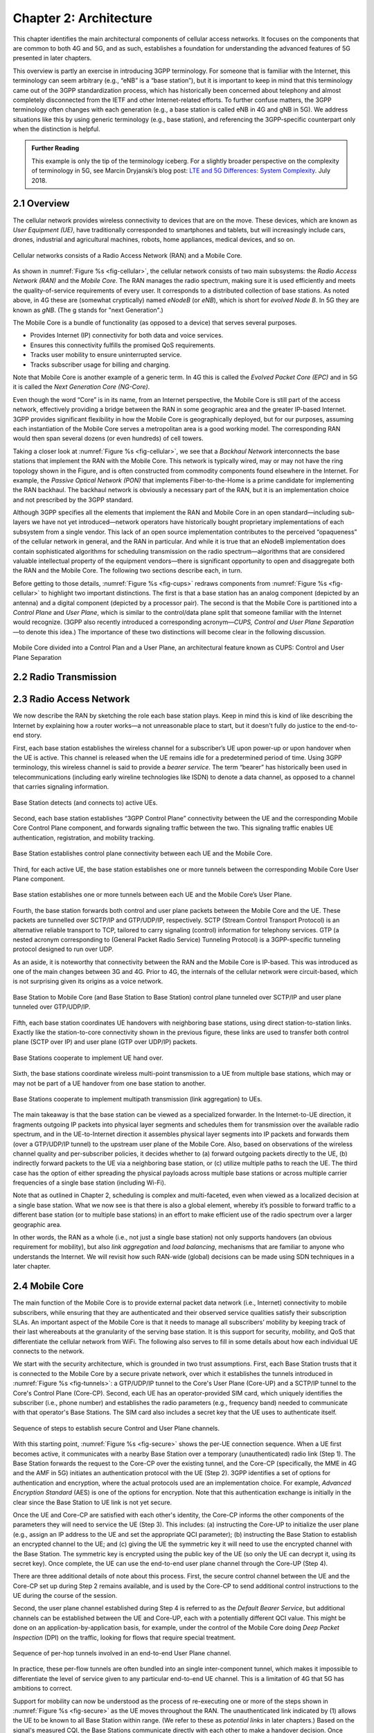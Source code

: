 Chapter 2:  Architecture
========================

.. The general plan is for the sections in this chapter to introduce
   the chapters that follow. It introduces high-level concepts and
   terminology, but does not go into implementation details.  The main
   takeaways should be an understanding of the main concepts (e.g.,
   support for mobility, slicing/QoS, security/authentication,
   identity/addresses), but without saying too much about how this is
   realized. In a sense, this chapter doubles as a Requirements
   discussion.

   This chapter use to follow the transimission primer, and so assumes
   QCI is already defined. We'll need to include "2.2 Radio Transmission"
   to introduce a few terms and concepts like this. Generally, this
   section will need to set up the over-the-air interface as distinct
   from the RAN.

   In the big picture, we have to talk about how such a system is
   managed, and since our goal is to democratize the mobile network,
   we adopt best practices in cloud-based managed services.

   May want to explain that the components introduced in this chapter
   can be distributed, for example between the edge and central
   clouds. Different partitions/distributions will make sense in
   different usage scenarios; it’s a matter of economics. But now we
   have options we didn’t have before.

This chapter identifies the main architectural components of cellular
access networks. It focuses on the components that are common to both
4G and 5G, and as such, establishes a foundation for understanding the
advanced features of 5G presented in later chapters.

This overview is partly an exercise in introducing 3GPP terminology. For
someone that is familiar with the Internet, this terminology can seem
arbitrary (e.g., “eNB” is a “base station”), but it is important to keep
in mind that this terminology came out of the 3GPP standardization
process, which has historically been concerned about telephony and
almost completely disconnected from the IETF and other Internet-related
efforts. To further confuse matters, the 3GPP terminology often changes
with each generation (e.g., a base station is called eNB in 4G and gNB
in 5G). We address situations like this by using generic terminology
(e.g., base station), and referencing the 3GPP-specific counterpart only
when the distinction is helpful.

.. _reading_terminology:
.. admonition:: Further Reading
		
   This example is only the tip of the terminology iceberg. For a
   slightly broader perspective on the complexity of terminology in
   5G, see Marcin Dryjanski’s blog post: `LTE and 5G Differences:
   System Complexity
   <https://www.grandmetric.com/blog/2018/07/14/lte-and-5g-differences-system-complexity/>`__.
   July 2018.

2.1 Overview
------------

The cellular network provides wireless connectivity to devices that are
on the move. These devices, which are known as *User Equipment (UE)*,
have traditionally corresponded to smartphones and tablets, but will
increasingly include cars, drones, industrial and agricultural machines,
robots, home appliances, medical devices, and so on.

.. _fig-cellular:
.. figure:: figures/Slide01.png 
    :width: 600px
    :align: center
	    
    Cellular networks consists of a Radio Access Network
    (RAN) and a Mobile Core.

As shown in :numref:`Figure %s <fig-cellular>`, the cellular network
consists of two main subsystems: the *Radio Access Network (RAN)* and
the *Mobile Core*. The RAN manages the radio spectrum, making sure it
is used efficiently and meets the quality-of-service requirements of
every user.  It corresponds to a distributed collection of base
stations. As noted above, in 4G these are (somewhat cryptically) named
*eNodeB* (or *eNB*), which is short for *evolved Node B*.  In 5G they
are known as *gNB*. (The g stands for "next Generation".)

The Mobile Core is a bundle of functionality (as opposed to a
device) that serves several purposes.

-  Provides Internet (IP) connectivity for both data and voice services.
-  Ensures this connectivity fulfills the promised QoS requirements.
-  Tracks user mobility to ensure uninterrupted service.
-  Tracks subscriber usage for billing and charging.

Note that Mobile Core is another example of a generic term. In 4G
this is called the *Evolved Packet Core (EPC)* and in 5G it is called
the *Next Generation Core (NG-Core)*.

Even though the word “Core” is in its name, from an Internet
perspective, the Mobile Core is still part of the access network,
effectively providing a bridge between the RAN in some geographic area
and the greater IP-based Internet. 3GPP provides significant
flexibility in how the Mobile Core is geographically deployed, but for
our purposes, assuming each instantiation of the Mobile Core serves a
metropolitan area is a good working model. The corresponding RAN would
then span several dozens (or even hundreds) of cell towers.

Taking a closer look at :numref:`Figure %s <fig-cellular>`, we see that a
*Backhaul Network* interconnects the base stations that implement the RAN with
the Mobile Core. This network is typically wired, may or may not have
the ring topology shown in the Figure, and is often constructed from
commodity components found elsewhere in the Internet. For example, the
*Passive Optical Network (PON)* that implements Fiber-to-the-Home is a
prime candidate for implementing the RAN backhaul. The backhaul network
is obviously a necessary part of the RAN, but it is an implementation
choice and not prescribed by the 3GPP standard.

Although 3GPP specifies all the elements that implement the RAN and
Mobile Core in an open standard—including sub-layers we have not yet
introduced—network operators have historically bought proprietary
implementations of each subsystem from a single vendor. This lack of an
open source implementation contributes to the perceived “opaqueness” of
the cellular network in general, and the RAN in particular. And while it
is true that an eNodeB implementation does contain sophisticated
algorithms for scheduling transmission on the radio spectrum—algorithms
that are considered valuable intellectual property of the equipment
vendors—there is significant opportunity to open and disaggregate both
the RAN and the Mobile Core. The following two sections describe each,
in turn.

Before getting to those details, :numref:`Figure %s <fig-cups>`
redraws components from :numref:`Figure %s <fig-cellular>` to
highlight two important distinctions. The first is that a base station has an analog
component (depicted by an antenna) and a digital component (depicted
by a processor pair). The second is that the Mobile Core is
partitioned into a *Control Plane* and *User Plane*, which is similar
to the control/data plane split that someone familiar with the
Internet would recognize. (3GPP also recently introduced a
corresponding acronym—\ *CUPS, Control and User Plane Separation*—to
denote this idea.) The importance of these two distinctions will
become clear in the following discussion.

.. _fig-cups:
.. figure:: figures/Slide02.png 
    :width: 400px
    :align: center
    
    Mobile Core divided into a Control Plan and a User
    Plane, an architectural feature known as CUPS: Control and User
    Plane Separation

2.2 Radio Transmission
----------------------

.. Establish the distinction between the over-the-air interface and
   the RAN, and introduce the minimum terminology needed in the
   rest of this chapter (most notably, QCI). Could draw parallel to
   optical link. The radio tranmission chapter is alreay a minimal
   primer, so this section will likely be pretty short.
   

2.3 Radio Access Network
------------------------

We now describe the RAN by sketching the role each base station plays.
Keep in mind this is kind of like describing the Internet by explaining
how a router works—a not unreasonable place to start, but it doesn't
fully do justice to the end-to-end story.

First, each base station establishes the wireless channel for a
subscriber’s UE upon power-up or upon handover when the UE is active.
This channel is released when the UE remains idle for a predetermined
period of time. Using 3GPP terminology, this wireless channel is said to
provide a *bearer service*. The term “bearer” has historically been used in
telecommunications (including early wireline technologies like
ISDN) to denote a data channel, as opposed to a channel that
carries signaling information.

.. _fig-active-ue:
.. figure:: figures/Slide03.png 
    :width: 500px
    :align: center

    Base Station detects (and connects to) active UEs.

Second, each base station establishes “3GPP Control Plane”
connectivity between the UE and the corresponding Mobile Core Control
Plane component, and forwards signaling traffic between the two. This
signaling traffic enables UE authentication, registration, and
mobility tracking.

.. _fig-control-plane:
.. figure:: figures/Slide04.png 
    :width: 500px
    :align: center
	    
    Base Station establishes control plane connectivity
    between each UE and the Mobile Core.

Third, for each active UE, the base station establishes one or more
tunnels between the corresponding Mobile Core User Plane component.

.. _fig-user-plane:
.. figure:: figures/Slide05.png 
    :width: 500px
    :align: center
	    
    Base station establishes one or more tunnels between
    each UE and the Mobile Core’s User Plane.

Fourth, the base station forwards both control and user plane packets
between the Mobile Core and the UE. These packets are tunnelled over
SCTP/IP and GTP/UDP/IP, respectively. SCTP (Stream Control Transport
Protocol) is an alternative reliable transport to TCP, tailored to carry
signaling (control) information for telephony services. GTP (a nested
acronym corresponding to (General Packet Radio Service) Tunneling
Protocol) is a 3GPP-specific tunneling protocol designed to run over
UDP.

As an aside, it is noteworthy that connectivity between the RAN and the
Mobile Core is IP-based. This was introduced as one of the main changes
between 3G and 4G. Prior to 4G, the internals of the cellular network
were circuit-based, which is not surprising given its origins as a voice
network.

.. _fig-tunnels:
.. figure:: figures/Slide06.png 
    :width: 500px
    :align: center
	    
    Base Station to Mobile Core (and Base Station to Base
    Station) control plane tunneled over SCTP/IP and user plane
    tunneled over GTP/UDP/IP.

Fifth, each base station coordinates UE handovers with neighboring
base stations, using direct station-to-station links. Exactly like the
station-to-core connectivity shown in the previous figure, these links
are used to transfer both control plane (SCTP over IP) and user plane
(GTP over UDP/IP) packets.

.. _fig-handover:
.. figure:: figures/Slide07.png 
    :width: 500px
    :align: center
	    
    Base Stations cooperate to implement UE hand over.
    
Sixth, the base stations coordinate wireless multi-point transmission to
a UE from multiple base stations, which may or may not be part of a UE
handover from one base station to another.

.. _fig-link-aggregation:
.. figure:: figures/Slide08.png 
    :width: 500px
    :align: center
	    
    Base Stations cooperate to implement multipath
    transmission (link aggregation) to UEs.

The main takeaway is that the base station can be viewed as a
specialized forwarder. In the Internet-to-UE direction, it fragments
outgoing IP packets into physical layer segments and schedules them
for transmission over the available radio spectrum, and in the
UE-to-Internet direction it assembles physical layer segments into IP
packets and forwards them (over a GTP/UDP/IP tunnel) to the upstream
user plane of the Mobile Core. Also, based on observations of the
wireless channel quality and per-subscriber policies, it decides
whether to (a) forward outgoing packets directly to the UE, (b)
indirectly forward packets to the UE via a neighboring base station,
or (c) utilize multiple paths to reach the UE. The third case has the
option of either spreading the physical payloads across multiple base
stations or across multiple carrier frequencies of a single base
station (including Wi-Fi).

Note that as outlined in Chapter 2, scheduling is complex and
multi-faceted, even when viewed as a localized decision at a single
base station. What we now see is that there is also a global element,
whereby it’s possible to forward traffic to a different base station
(or to multiple base stations) in an effort to make efficient use of
the radio spectrum over a larger geographic area.

In other words, the RAN as a whole (i.e., not just a single base
station) not only supports handovers (an obvious requirement for
mobility), but also *link aggregation* and *load balancing*, mechanisms
that are familiar to anyone who understands the Internet. We will
revisit how such RAN-wide (global) decisions can be made using SDN
techniques in a later chapter.

2.4 Mobile Core
---------------

The main function of the Mobile Core is to provide external packet
data network (i.e., Internet) connectivity to mobile subscribers,
while ensuring that they are authenticated and their observed service
qualities satisfy their subscription SLAs. An important aspect of the
Mobile Core is that it needs to manage all subscribers’ mobility by
keeping track of their last whereabouts at the granularity of the
serving base station. It is this support for security, mobility, and
QoS that differentiate the cellular network from WiFi. The following
also serves to fill in some details about how each individual UE
connects to the network.

We start with the security architecture, which is grounded in two 
trust assumptions.  First, each Base Station trusts that it is 
connected to the Mobile Core by a secure private network, over which 
it establishes the tunnels introduced in :numref:`Figure %s 
<fig-tunnels>`: a GTP/UDP/IP tunnel to the Core's User Plane (Core-UP) 
and a SCTP/IP tunnel to the Core's Control Plane (Core-CP). Second,
each UE has an operator-provided SIM card, which uniquely identifies 
the subscriber (i.e., phone number) and establishes the radio 
parameters (e.g., frequency band) needed to communicate with that 
operator's Base Stations. The SIM card also includes a secret key that 
the UE uses to authenticate itself. 

.. _fig-secure:
.. figure:: figures/Slide34.png 
    :width: 600px 
    :align: center 
	    
    Sequence of steps to establish secure Control and User Plane 
    channels. 

With this starting point, :numref:`Figure %s <fig-secure>` shows the 
per-UE connection sequence. When a UE first becomes active, it 
communicates with a nearby Base Station over a temporary 
(unauthenticated) radio link (Step 1).  The Base Station forwards the 
request to the Core-CP over the existing tunnel, and the Core-CP 
(specifically, the MME in 4G and the AMF in 5G) initiates an 
authentication protocol with the UE (Step 2). 3GPP identifies a set of 
options for authentication and encryption, where the actual protocols 
used are an implementation choice. For example, *Advanced Encryption 
Standard* (AES) is one of the options for encryption. Note that this 
authentication exchange is initially in the clear since the Base 
Station to UE link is not yet secure. 

Once the UE and Core-CP are satisfied with each other's identity, the 
Core-CP informs the other components of the parameters they will need 
to service the UE (Step 3). This includes: (a) instructing the Core-UP 
to initialize the user plane (e.g., assign an IP address to the UE and 
set the appropriate QCI parameter); (b) instructing the Base Station 
to establish an encrypted channel to the UE; and (c) giving the UE the 
symmetric key it will need to use the encrypted channel with the Base 
Station.  The symmetric key is encrypted using the public key of the 
UE (so only the UE can decrypt it, using its secret key). Once 
complete, the UE can use the end-to-end user plane channel through the 
Core-UP (Step 4). 

There are three additional details of note about this process. First,
the secure control channel between the UE and the Core-CP set up 
during Step 2 remains available, and is used by the Core-CP to send 
additional control instructions to the UE during the course of the 
session. 

Second, the user plane channel established during Step 4 is referred 
to as the *Default Bearer Service*, but additional channels can be 
established between the UE and Core-UP, each with a potentially 
different QCI value. This might be done on an 
application-by-application basis, for example, under the control of 
the Mobile Core doing *Deep Packet Inspection* (DPI) on the traffic,
looking for flows that require special treatment. 

.. _fig-per-hop:
.. figure:: figures/Slide35.png 
    :width: 600px 
    :align: center 
	    
    Sequence of per-hop tunnels involved in an end-to-end User Plane 
    channel. 

In practice, these per-flow tunnels are often bundled into an single
inter-component tunnel, which makes it impossible to differentiate the
level of service given to any particular end-to-end UE channel. This
is a limitation of 4G that 5G has ambitions to correct.

Support for mobility can now be understood as the process of 
re-executing one or more of the steps shown in :numref:`Figure %s 
<fig-secure>` as the UE moves throughout the RAN.  The unauthenticated 
link indicated by (1) allows the UE to be known to all Base Station 
within range. (We refer to these as *potential links* in later 
chapters.) Based on the signal's measured CQI, the Base Stations 
communicate directly with each other to make a handover decision. Once 
made, the decision is then communicated to the Mobile Core,
re-triggering the setup functions indicated by (3), which in turn 
re-builds the user plane tunnel between the Base Station and the SGW 
shown in :numref:`Figure %s <fig-per-hop>` (or correspondingly,
between the Base Station and the UPF in 5G). One of the most unique 
features of the cellular network is that the Mobile Core's user plane 
(e.g., UPF in 5G) buffers data during the handover transition,
avoiding dropped packets and subsequent end-to-end retransmissions. 

In other words, the cellular network maintains the *UE session* in the 
face of mobility (corresponding to the control and data channels 
depicted by (2) and (4) in :numref:`Figure %s <fig-secure>`,
respectively), but it is able to do so only when the same Mobile Core 
serves the UE (i.e., only the Base Station changes).  This would 
typically be the case for a UE moving within a metropolitan area. 
Moving between metro areas—and hence, between Mobile Cores—is 
indistinguishable from power cycling a UE. The UE is assigned a new IP 
address and no attempt is made to buffer and subsequently deliver 
in-flight data. Independent of mobility, but relevant to this 
discussion, any UE that becomes inactive for a period of time also 
loses its session, with a new session established and a new IP address 
assigned when the UE becomes active again. 

Note that this session-based approach can be traced to the cellular 
network's roots as a connection-oriented network. An interesting 
thought experiment is whether the Mobile Core will continue to evolve 
so as to better match the connectionless assumptions of the Internet 
protocols that typically run on top of it. 

2.5 Managed Cloud Service
-------------------------

.. Lifted from OPs book (as a starting point)

Aether is a Kubernetes-based edge cloud, augmented with a 5G-based
connectivity service. Aether is targeted at enterprises that want to
take advantage of 5G connectivity in support of mission-critical edge
applications requiring predictable, low-latency connectivity. In
short, “Kubernetes-based” means Aether is able to host container-based
services, and “5G-based connectivity” means Aether is able to connect
those services to mobile devices throughout the enterprise's physical
plant. This combination of features to support deployment of edge
applications, coupled with Aether being offered as a managed service,
means Aether can fairly be characterized as a Platform-as-a-Service
(PaaS).

Aether supports this combination by implementing both the RAN and the
user plane of the Mobile Core on-prem, as cloud-native workloads
co-located on the Aether cluster. This is often referred to as *local
breakout* because it enables direct communication between mobile
devices and edge applications without data traffic leaving the
enterprise. This scenario is depicted in :numref:`Figure %s
<fig-hybrid>`, which does not name the edge applications, but
substituting Internet-of-Things (IoT) would be an illustrative
example.

.. _fig-hybrid:
.. figure:: figures/tmp/Slide2.png
   :width: 700px
   :align: center

   Overview of Aether as a hybrid cloud, with edge apps and the 5G
   data plane (called *local breakout*) running on-prem and various
   management and control-related workloads running in a central
   cloud.

The approach includes both edge (on-prem) and centralized (off-prem)
components. This is true for edge apps, which often have a centralized
counterpart running in a commodity cloud. It is also true for the 5G
Mobile Core, where the on-prem User Plane (UP) is paired with a
centralized Control Plane (CP). The central cloud shown in this figure
might be private (i.e., operated by the enterprise), public (i.e.,
operated by a commercial cloud provider), or some combination of the
two (i.e., not all centralized elements need to run in the same
cloud). Also shown in :numref:`Figure %s <fig-hybrid>` is a
centralized *Control and Management Platform*. This represents all the
functionality needed to offer Aether as a managed service, with system
administrators using a portal exported by this platform to operate the
underlying infrastructure and services within their enterprise. The
rest of this book is about everything that goes into implementing that
*Control and Management Platform*.
   
